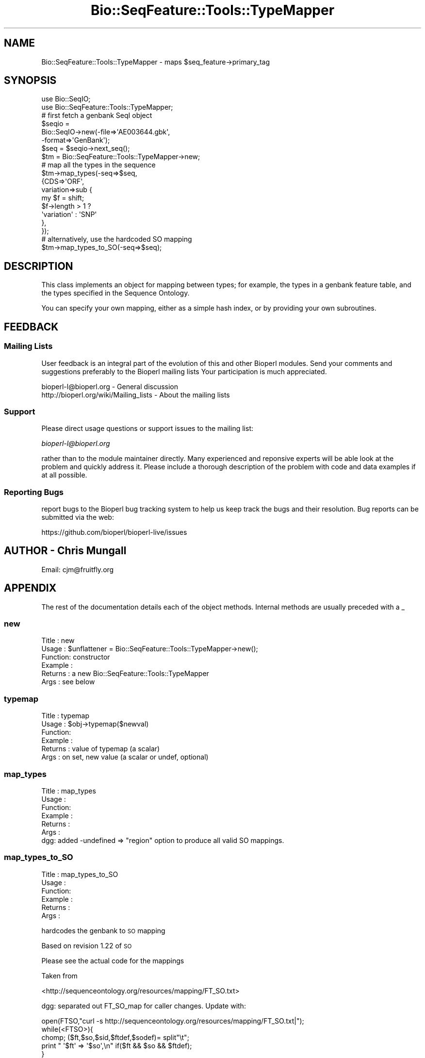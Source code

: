 .\" Automatically generated by Pod::Man 4.09 (Pod::Simple 3.35)
.\"
.\" Standard preamble:
.\" ========================================================================
.de Sp \" Vertical space (when we can't use .PP)
.if t .sp .5v
.if n .sp
..
.de Vb \" Begin verbatim text
.ft CW
.nf
.ne \\$1
..
.de Ve \" End verbatim text
.ft R
.fi
..
.\" Set up some character translations and predefined strings.  \*(-- will
.\" give an unbreakable dash, \*(PI will give pi, \*(L" will give a left
.\" double quote, and \*(R" will give a right double quote.  \*(C+ will
.\" give a nicer C++.  Capital omega is used to do unbreakable dashes and
.\" therefore won't be available.  \*(C` and \*(C' expand to `' in nroff,
.\" nothing in troff, for use with C<>.
.tr \(*W-
.ds C+ C\v'-.1v'\h'-1p'\s-2+\h'-1p'+\s0\v'.1v'\h'-1p'
.ie n \{\
.    ds -- \(*W-
.    ds PI pi
.    if (\n(.H=4u)&(1m=24u) .ds -- \(*W\h'-12u'\(*W\h'-12u'-\" diablo 10 pitch
.    if (\n(.H=4u)&(1m=20u) .ds -- \(*W\h'-12u'\(*W\h'-8u'-\"  diablo 12 pitch
.    ds L" ""
.    ds R" ""
.    ds C` ""
.    ds C' ""
'br\}
.el\{\
.    ds -- \|\(em\|
.    ds PI \(*p
.    ds L" ``
.    ds R" ''
.    ds C`
.    ds C'
'br\}
.\"
.\" Escape single quotes in literal strings from groff's Unicode transform.
.ie \n(.g .ds Aq \(aq
.el       .ds Aq '
.\"
.\" If the F register is >0, we'll generate index entries on stderr for
.\" titles (.TH), headers (.SH), subsections (.SS), items (.Ip), and index
.\" entries marked with X<> in POD.  Of course, you'll have to process the
.\" output yourself in some meaningful fashion.
.\"
.\" Avoid warning from groff about undefined register 'F'.
.de IX
..
.if !\nF .nr F 0
.if \nF>0 \{\
.    de IX
.    tm Index:\\$1\t\\n%\t"\\$2"
..
.    if !\nF==2 \{\
.        nr % 0
.        nr F 2
.    \}
.\}
.\"
.\" Accent mark definitions (@(#)ms.acc 1.5 88/02/08 SMI; from UCB 4.2).
.\" Fear.  Run.  Save yourself.  No user-serviceable parts.
.    \" fudge factors for nroff and troff
.if n \{\
.    ds #H 0
.    ds #V .8m
.    ds #F .3m
.    ds #[ \f1
.    ds #] \fP
.\}
.if t \{\
.    ds #H ((1u-(\\\\n(.fu%2u))*.13m)
.    ds #V .6m
.    ds #F 0
.    ds #[ \&
.    ds #] \&
.\}
.    \" simple accents for nroff and troff
.if n \{\
.    ds ' \&
.    ds ` \&
.    ds ^ \&
.    ds , \&
.    ds ~ ~
.    ds /
.\}
.if t \{\
.    ds ' \\k:\h'-(\\n(.wu*8/10-\*(#H)'\'\h"|\\n:u"
.    ds ` \\k:\h'-(\\n(.wu*8/10-\*(#H)'\`\h'|\\n:u'
.    ds ^ \\k:\h'-(\\n(.wu*10/11-\*(#H)'^\h'|\\n:u'
.    ds , \\k:\h'-(\\n(.wu*8/10)',\h'|\\n:u'
.    ds ~ \\k:\h'-(\\n(.wu-\*(#H-.1m)'~\h'|\\n:u'
.    ds / \\k:\h'-(\\n(.wu*8/10-\*(#H)'\z\(sl\h'|\\n:u'
.\}
.    \" troff and (daisy-wheel) nroff accents
.ds : \\k:\h'-(\\n(.wu*8/10-\*(#H+.1m+\*(#F)'\v'-\*(#V'\z.\h'.2m+\*(#F'.\h'|\\n:u'\v'\*(#V'
.ds 8 \h'\*(#H'\(*b\h'-\*(#H'
.ds o \\k:\h'-(\\n(.wu+\w'\(de'u-\*(#H)/2u'\v'-.3n'\*(#[\z\(de\v'.3n'\h'|\\n:u'\*(#]
.ds d- \h'\*(#H'\(pd\h'-\w'~'u'\v'-.25m'\f2\(hy\fP\v'.25m'\h'-\*(#H'
.ds D- D\\k:\h'-\w'D'u'\v'-.11m'\z\(hy\v'.11m'\h'|\\n:u'
.ds th \*(#[\v'.3m'\s+1I\s-1\v'-.3m'\h'-(\w'I'u*2/3)'\s-1o\s+1\*(#]
.ds Th \*(#[\s+2I\s-2\h'-\w'I'u*3/5'\v'-.3m'o\v'.3m'\*(#]
.ds ae a\h'-(\w'a'u*4/10)'e
.ds Ae A\h'-(\w'A'u*4/10)'E
.    \" corrections for vroff
.if v .ds ~ \\k:\h'-(\\n(.wu*9/10-\*(#H)'\s-2\u~\d\s+2\h'|\\n:u'
.if v .ds ^ \\k:\h'-(\\n(.wu*10/11-\*(#H)'\v'-.4m'^\v'.4m'\h'|\\n:u'
.    \" for low resolution devices (crt and lpr)
.if \n(.H>23 .if \n(.V>19 \
\{\
.    ds : e
.    ds 8 ss
.    ds o a
.    ds d- d\h'-1'\(ga
.    ds D- D\h'-1'\(hy
.    ds th \o'bp'
.    ds Th \o'LP'
.    ds ae ae
.    ds Ae AE
.\}
.rm #[ #] #H #V #F C
.\" ========================================================================
.\"
.IX Title "Bio::SeqFeature::Tools::TypeMapper 3pm"
.TH Bio::SeqFeature::Tools::TypeMapper 3pm "2020-03-19" "perl v5.26.1" "User Contributed Perl Documentation"
.\" For nroff, turn off justification.  Always turn off hyphenation; it makes
.\" way too many mistakes in technical documents.
.if n .ad l
.nh
.SH "NAME"
Bio::SeqFeature::Tools::TypeMapper \- maps $seq_feature\->primary_tag
.SH "SYNOPSIS"
.IX Header "SYNOPSIS"
.Vb 2
\&  use Bio::SeqIO;
\&  use Bio::SeqFeature::Tools::TypeMapper;
\&
\&  # first fetch a genbank SeqI object
\&  $seqio =
\&    Bio::SeqIO\->new(\-file=>\*(AqAE003644.gbk\*(Aq,
\&                    \-format=>\*(AqGenBank\*(Aq);
\&  $seq = $seqio\->next_seq();
\&
\&  $tm = Bio::SeqFeature::Tools::TypeMapper\->new;
\&
\&  # map all the types in the sequence
\&  $tm\->map_types(\-seq=>$seq,
\&                 {CDS=>\*(AqORF\*(Aq,
\&                  variation=>sub {
\&                      my $f = shift;
\&                      $f\->length > 1 ?
\&                        \*(Aqvariation\*(Aq : \*(AqSNP\*(Aq
\&                  },
\&                 });
\&
\&   # alternatively, use the hardcoded SO mapping
\&   $tm\->map_types_to_SO(\-seq=>$seq);
.Ve
.SH "DESCRIPTION"
.IX Header "DESCRIPTION"
This class implements an object for mapping between types; for
example, the types in a genbank feature table, and the types specified
in the Sequence Ontology.
.PP
You can specify your own mapping, either as a simple hash index, or by
providing your own subroutines.
.SH "FEEDBACK"
.IX Header "FEEDBACK"
.SS "Mailing Lists"
.IX Subsection "Mailing Lists"
User feedback is an integral part of the evolution of this and other
Bioperl modules. Send your comments and suggestions preferably to the
Bioperl mailing lists  Your participation is much appreciated.
.PP
.Vb 2
\&  bioperl\-l@bioperl.org                         \- General discussion
\&  http://bioperl.org/wiki/Mailing_lists  \- About the mailing lists
.Ve
.SS "Support"
.IX Subsection "Support"
Please direct usage questions or support issues to the mailing list:
.PP
\&\fIbioperl\-l@bioperl.org\fR
.PP
rather than to the module maintainer directly. Many experienced and 
reponsive experts will be able look at the problem and quickly 
address it. Please include a thorough description of the problem 
with code and data examples if at all possible.
.SS "Reporting Bugs"
.IX Subsection "Reporting Bugs"
report bugs to the Bioperl bug tracking system to help us keep track
the bugs and their resolution.  Bug reports can be submitted via the
web:
.PP
.Vb 1
\&  https://github.com/bioperl/bioperl\-live/issues
.Ve
.SH "AUTHOR \- Chris Mungall"
.IX Header "AUTHOR - Chris Mungall"
Email:  cjm@fruitfly.org
.SH "APPENDIX"
.IX Header "APPENDIX"
The rest of the documentation details each of the object
methods. Internal methods are usually preceded with a _
.SS "new"
.IX Subsection "new"
.Vb 6
\& Title   : new
\& Usage   : $unflattener = Bio::SeqFeature::Tools::TypeMapper\->new();
\& Function: constructor
\& Example : 
\& Returns : a new Bio::SeqFeature::Tools::TypeMapper
\& Args    : see below
.Ve
.SS "typemap"
.IX Subsection "typemap"
.Vb 6
\& Title   : typemap
\& Usage   : $obj\->typemap($newval)
\& Function: 
\& Example : 
\& Returns : value of typemap (a scalar)
\& Args    : on set, new value (a scalar or undef, optional)
.Ve
.SS "map_types"
.IX Subsection "map_types"
.Vb 6
\& Title   : map_types
\& Usage   :
\& Function:
\& Example :
\& Returns : 
\& Args    :
\&
\& dgg: added \-undefined => "region" option to produce all valid SO mappings.
.Ve
.SS "map_types_to_SO"
.IX Subsection "map_types_to_SO"
.Vb 6
\& Title   : map_types_to_SO
\& Usage   :
\& Function:
\& Example :
\& Returns : 
\& Args    :
.Ve
.PP
hardcodes the genbank to \s-1SO\s0 mapping
.PP
Based on revision 1.22 of \s-1SO\s0
.PP
Please see the actual code for the mappings
.PP
Taken from
.PP
<http://sequenceontology.org/resources/mapping/FT_SO.txt>
.PP
dgg: separated out FT_SO_map for caller changes. Update with:
.PP
.Vb 5
\&  open(FTSO,"curl \-s http://sequenceontology.org/resources/mapping/FT_SO.txt|");
\&  while(<FTSO>){
\&    chomp; ($ft,$so,$sid,$ftdef,$sodef)= split"\et";
\&    print "     \*(Aq$ft\*(Aq => \*(Aq$so\*(Aq,\en" if($ft && $so && $ftdef);             
\&  }
.Ve
.SS "get_relationship_type_by_parent_child"
.IX Subsection "get_relationship_type_by_parent_child"
.Vb 9
\& Title   : get_relationship_type_by_parent_child
\& Usage   : $type = $tm\->get_relationship_type_by_parent_child($parent_sf, $child_sf);
\& Usage   : $type = $tm\->get_relationship_type_by_parent_child(\*(AqmRNA\*(Aq, \*(Aqprotein\*(Aq);
\& Function: given two features where the parent contains the child,
\&           will determine what the relationship between them in
\& Example :
\& Returns : 
\& Args    : parent SeqFeature, child SeqFeature OR
\&           parent type string, child type string OR
.Ve
.PP
bioperl Seq::FeatureHolderI hierarchies are equivalent to unlabeled
graphs (where parent nodes are the containers, and child nodes are the
features being contained). For example, a feature of type mRNA can
contain features of type exon.
.PP
Some external representations (eg chadoxml or chaosxml) require that
the edges in the feature relationship graph are labeled. For example,
the type between mRNA and exon would be \fBpart_of\fR. Although it
stretches the bioperl notion of containment, we could have a \s-1CDS\s0
contained by an mRNA (for example, the
Bio::SeqFeature::Tools::Unflattener module takes genbank records
and makes these kind of links. The relationship here would be
\&\fBproduced_by\fR
.PP
In chado speak, the child is the \fBsubject\fR feature and the parent is
the \fBobject\fR feature
